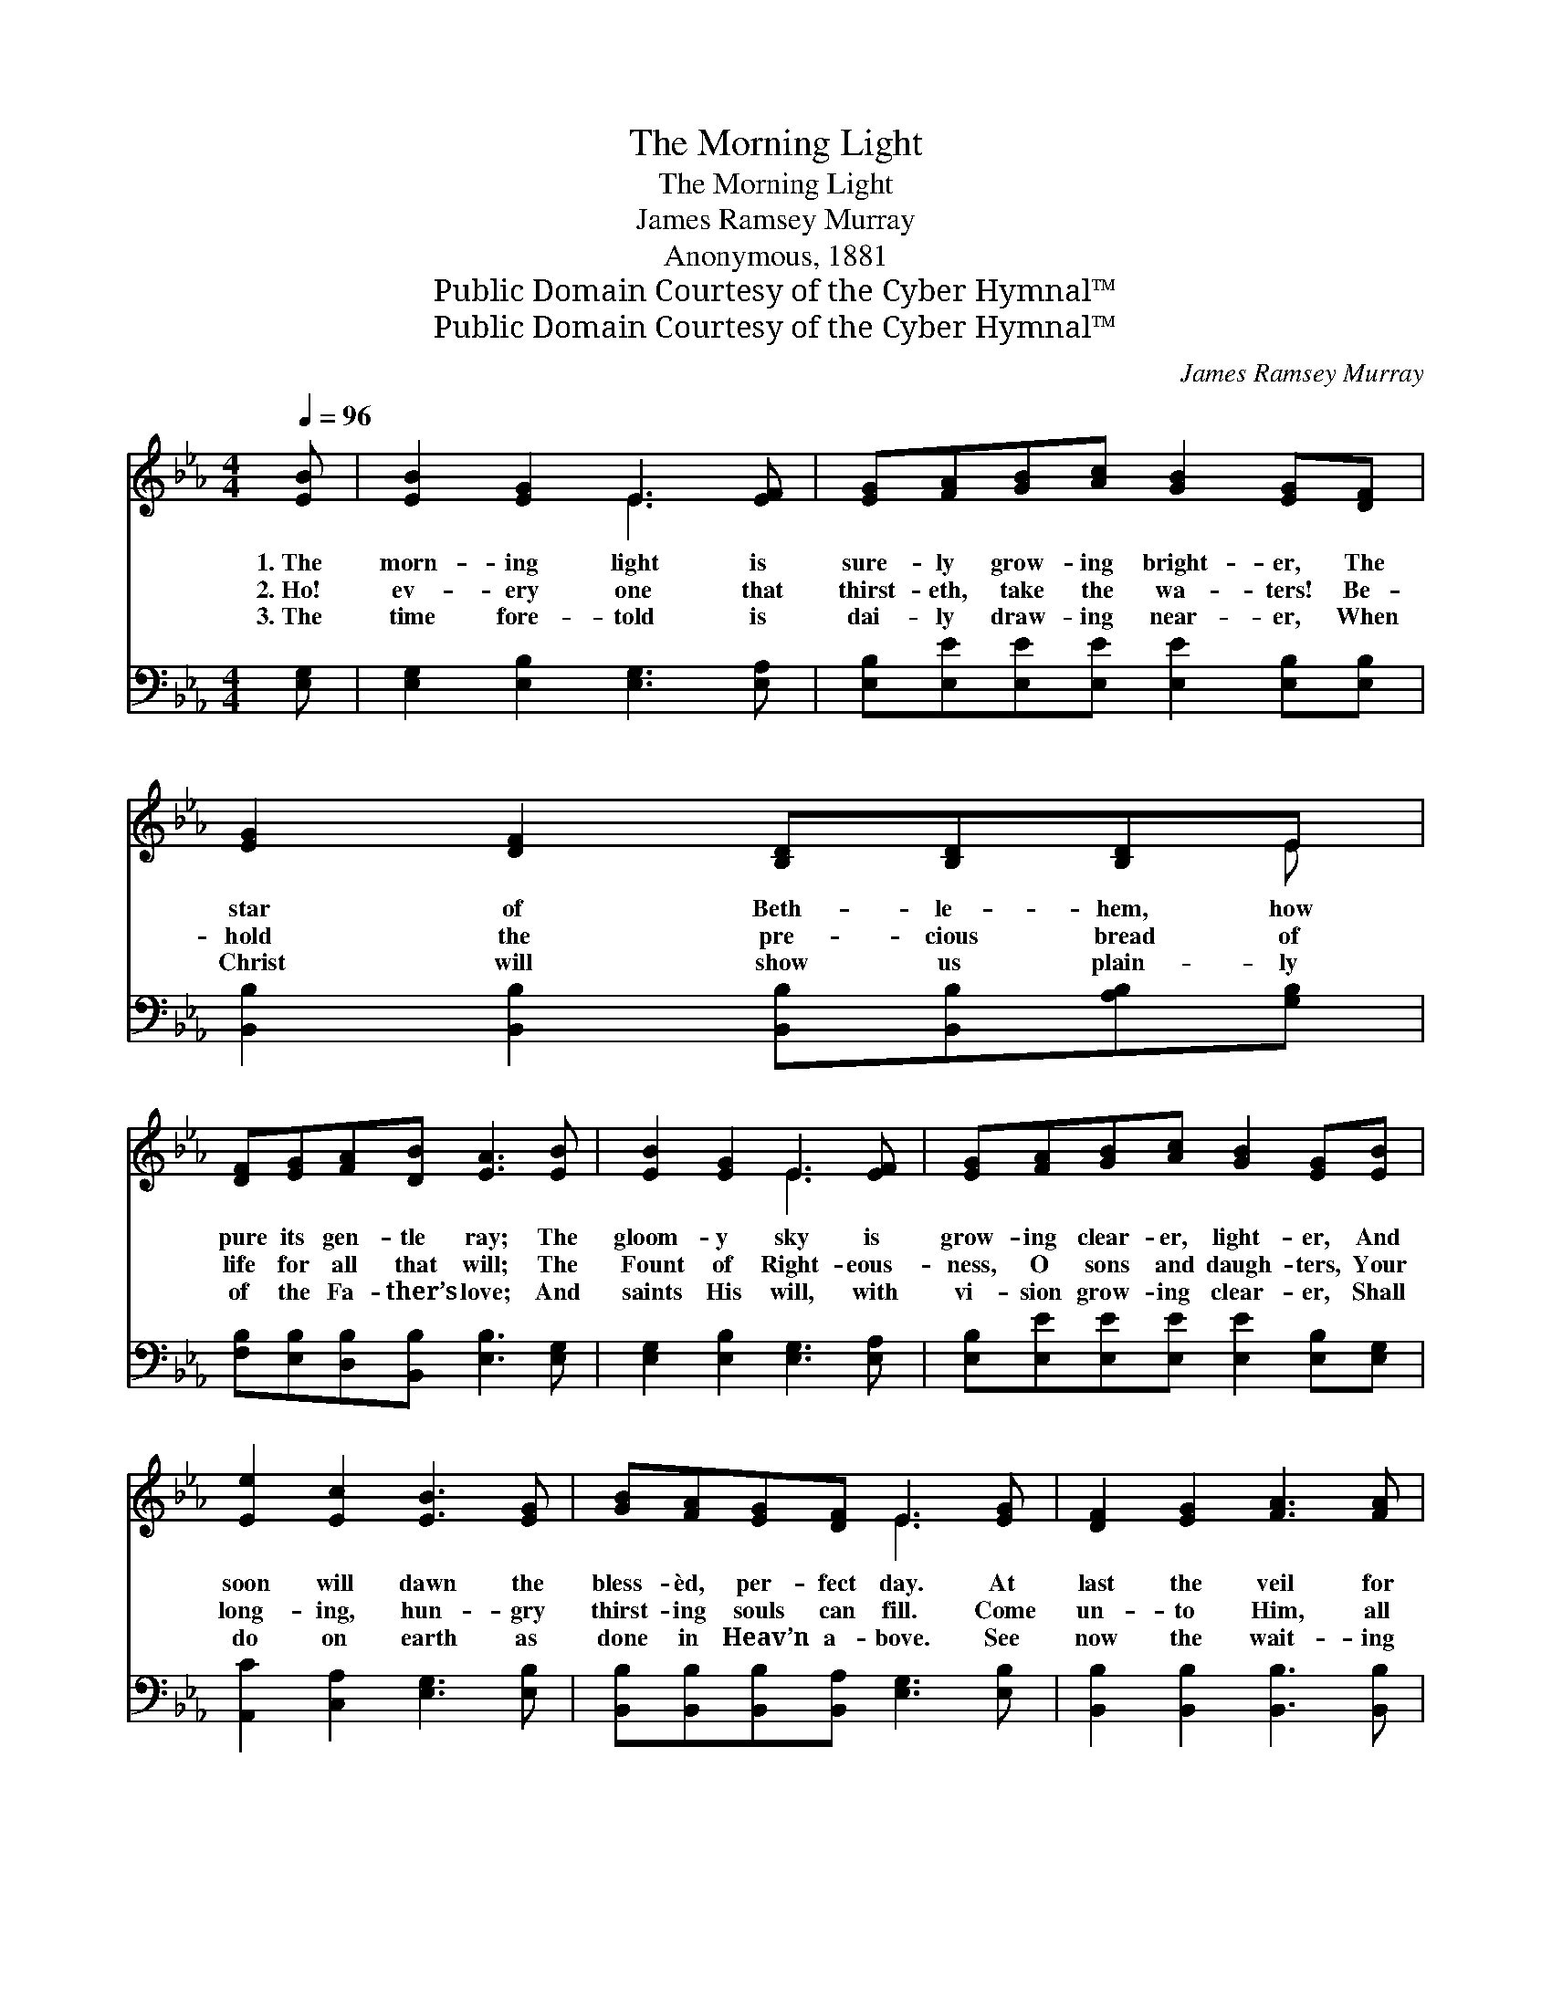 X:1
T:The Morning Light
T:The Morning Light
T:James Ramsey Murray
T:Anonymous, 1881
T:Public Domain Courtesy of the Cyber Hymnal™
T:Public Domain Courtesy of the Cyber Hymnal™
C:James Ramsey Murray
Z:Public Domain
Z:Courtesy of the Cyber Hymnal™
%%score ( 1 2 ) ( 3 4 )
L:1/8
Q:1/4=96
M:4/4
K:Eb
V:1 treble 
V:2 treble 
V:3 bass 
V:4 bass 
V:1
 [EB] | [EB]2 [EG]2 E3 [EF] | [EG][FA][GB][Ac] [GB]2 [EG][DF] | [EG]2 [DF]2 [B,D][B,D][B,D]E | %4
w: 1.~The|morn- ing light is|sure- ly grow- ing bright- er, The|star of Beth- le- hem, how|
w: 2.~Ho!|ev- ery one that|thirst- eth, take the wa- ters! Be-|hold the pre- cious bread of|
w: 3.~The|time fore- told is|dai- ly draw- ing near- er, When|Christ will show us plain- ly|
 [DF][EG][FA][DB] [EA]3 [EB] | [EB]2 [EG]2 E3 [EF] | [EG][FA][GB][Ac] [GB]2 [EG][EB] | %7
w: pure its gen- tle ray; The|gloom- y sky is|grow- ing clear- er, light- er, And|
w: life for all that will; The|Fount of Right- eous-|ness, O sons and daugh- ters, Your|
w: of the Fa- ther’s love; And|saints His will, with|vi- sion grow- ing clear- er, Shall|
 [Ee]2 [Ec]2 [EB]3 [EG] | [GB][FA][EG][DF] E3 [EG] | [DF]2 [EG]2 [FA]3 [FA] | %10
w: soon will dawn the|bless- èd, per- fect day. At|last the veil for|
w: long- ing, hun- gry|thirst- ing souls can fill. Come|un- to Him, all|
w: do on earth as|done in Heav’n a- bove. See|now the wait- ing|
 [FA][FA][EG][DF] [EG]2 [EB][EG] | [FB]2 [Fc]2 [Fd][Gd][Ff][Ge] | [Fd][DB][Ec][C=A] [DB]3 [DB] | %13
w: us is rent a- sun- der, The|Spir- it speak- eth as it|ne- ver spake be- fore; We|
w: ye that toil and la- bor, And|ye who are with hea- vy|loads of sin op- pressed; Now|
w: har- vest stand- ing thick- ly, And|lo! the Mas- ter is the|Prince of Beth- le- hem; Make|
 [EB]2 [EG]2 E3 [EF] | [EG][FA][GB][Ac] [GB]2 [EG][EB] | [Ee]2 [Ec]2 [EB]3 [EG] | %16
w: see and hear, we|feel a thrill of won- der, To|find the Mas- ter|
w: learn to serve the|Lord and love thy neigh- bor, And|He will give your|
w: rea- dy all! be-|hold He com- eth quick- ly, To|gar- ner for the|
 [GB][FA][EG][DF] !fermata!E3 |] %17
w: knock- ing at the door.|
w: wea- ry spir- its rest.|
w: New Je- ru- sa- lem!|
V:2
 x | x4 E3 x | x8 | x7 E | x8 | x4 E3 x | x8 | x8 | x4 E3 x | x8 | x8 | x8 | x8 | x4 E3 x | x8 | %15
 x8 | x4 E3 |] %17
V:3
 [E,G,] | [E,G,]2 [E,B,]2 [E,G,]3 [E,A,] | [E,B,][E,E][E,E][E,E] [E,E]2 [E,B,][E,B,] | %3
 [B,,B,]2 [B,,B,]2 [B,,B,][B,,B,][A,B,][G,B,] | [F,B,][E,B,][D,B,][B,,B,] [E,B,]3 [E,G,] | %5
 [E,G,]2 [E,B,]2 [E,G,]3 [E,A,] | [E,B,][E,E][E,E][E,E] [E,E]2 [E,B,][E,G,] | %7
 [A,,C]2 [C,A,]2 [E,G,]3 [E,B,] | [B,,B,][B,,B,][B,,B,][B,,A,] [E,G,]3 [E,B,] | %9
 [B,,B,]2 [B,,B,]2 [B,,B,]3 [B,,B,] | [B,,B,][B,,B,][B,,B,][B,,B,] [E,B,]2 [E,G,][E,B,] | %11
 [D,B,]2 [F,=A,]2 B,[G,B,][D,B,][E,B,] | [F,B,][F,B,]F,F, [B,,F,]3 [B,,A,] | %13
 [E,G,]2 [E,B,]2 [E,G,]3 [E,A,] | [E,B,][E,E][E,E][E,E] [E,E]2 [E,B,][E,G,] | %15
 [A,,C]2 [C,A,]2 [E,G,]3 [E,B,] | [B,,B,][B,,B,][B,,B,][B,,A,] !fermata![E,G,]3 |] %17
V:4
 x | x8 | x8 | x8 | x8 | x8 | x8 | x8 | x8 | x8 | x8 | x4 B, x3 | x2 F,F, x4 | x8 | x8 | x8 | x7 |] %17

